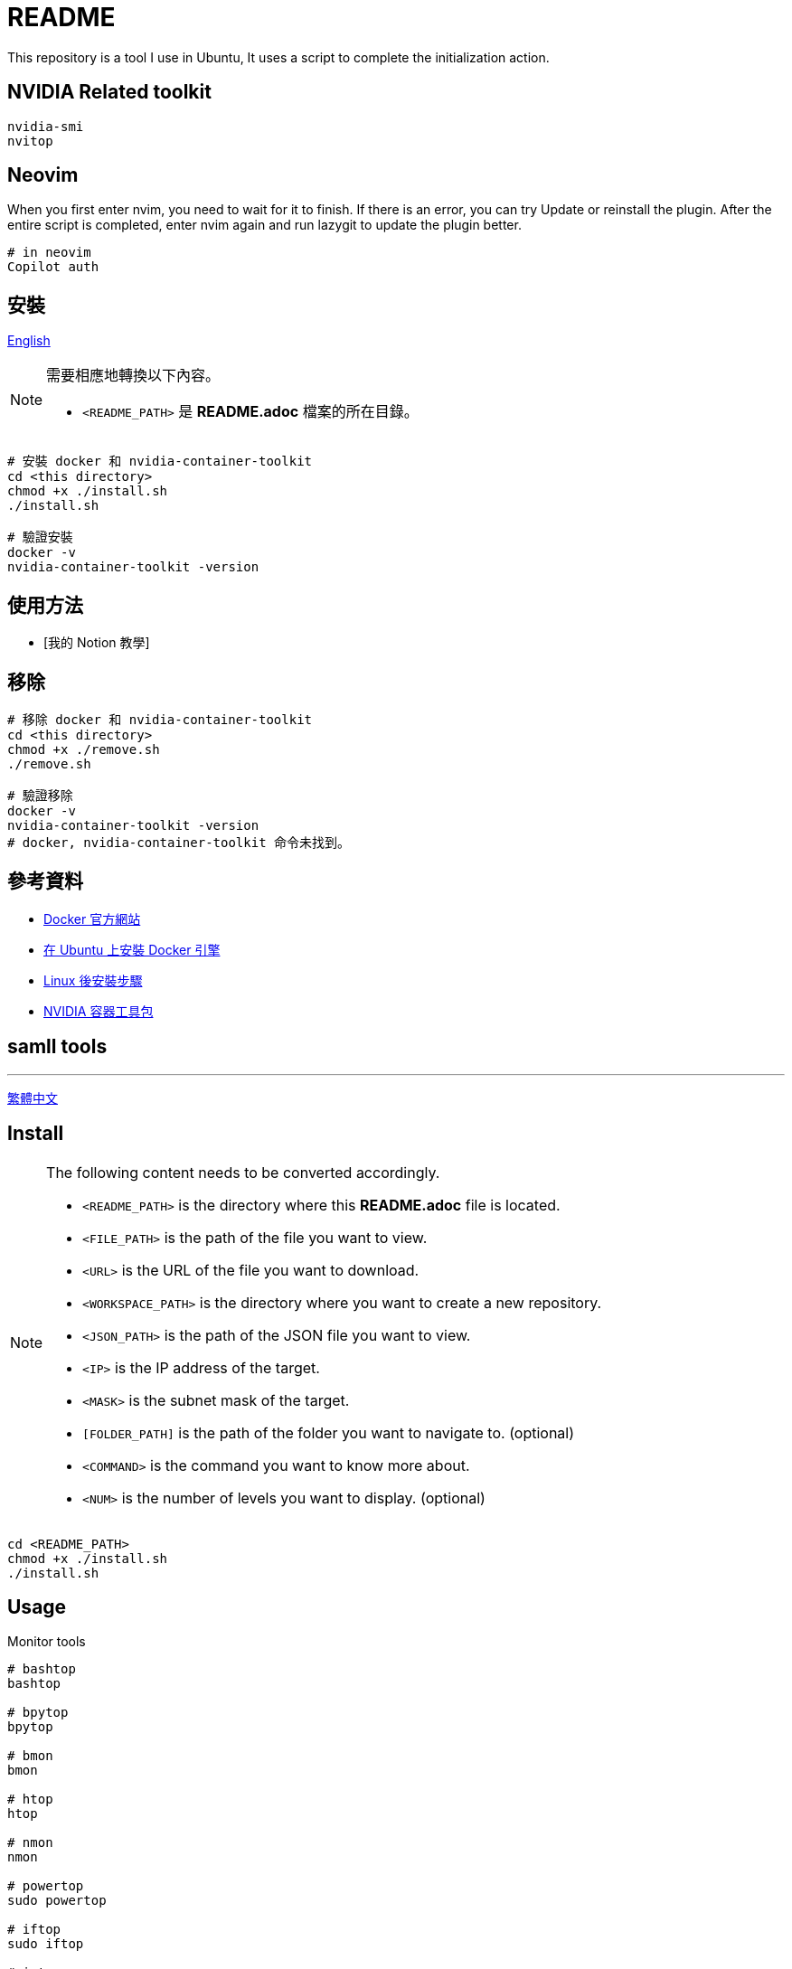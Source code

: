 = README
This repository is a tool I use in Ubuntu, It uses a script to complete the initialization action.

== NVIDIA Related toolkit
[source, shell]
----
nvidia-smi
nvitop
----

// TODO: maybe delete some "font" files

== Neovim
When you first enter nvim, you need to wait for it to finish. If there is an error, you can try Update or reinstall the plugin. After the entire script is completed, enter nvim again and run lazygit to update the plugin better.

[source, shell]
----
# in neovim
Copilot auth

----

// = README
// :experimental:
// :toc: right
// :imagesdir: images
// == Docker
== 安裝

link:./README.adoc[English]

[NOTE]
====
需要相應地轉換以下內容。

* `<README_PATH>` 是 *README.adoc* 檔案的所在目錄。
====

[source, shell]
----
# 安裝 docker 和 nvidia-container-toolkit
cd <this directory>
chmod +x ./install.sh
./install.sh

# 驗證安裝
docker -v
nvidia-container-toolkit -version
----

== 使用方法
// TODO: Add it after Notion is completed.
* [我的 Notion 教學]

== 移除
[source, shell]
----
# 移除 docker 和 nvidia-container-toolkit
cd <this directory>
chmod +x ./remove.sh
./remove.sh

# 驗證移除
docker -v
nvidia-container-toolkit -version
# docker, nvidia-container-toolkit 命令未找到。
----

== 參考資料
* https://www.docker.com/[Docker 官方網站]
* https://docs.docker.com/engine/install/ubuntu/[在 Ubuntu 上安裝 Docker 引擎]
* https://docs.docker.com/engine/install/linux-postinstall/[Linux 後安裝步驟]
* https://docs.nvidia.com/datacenter/cloud-native/container-toolkit/install-guide.html[NVIDIA 容器工具包]

== samll tools
---
link:./README_ch.adoc[繁體中文]

== Install
[NOTE]
====
The following content needs to be converted accordingly.

* `<README_PATH>` is the directory where this *README.adoc* file is located.
* `<FILE_PATH>` is the path of the file you want to view.
* `<URL>` is the URL of the file you want to download.
* `<WORKSPACE_PATH>` is the directory where you want to create a new repository.
* `<JSON_PATH>` is the path of the JSON file you want to view.
* `<IP>` is the IP address of the target.
* `<MASK>` is the subnet mask of the target.
* `[FOLDER_PATH]` is the path of the folder you want to navigate to. (optional)
* `<COMMAND>` is the command you want to know more about.
* `<NUM>` is the number of levels you want to display. (optional)
====

[source, shell]
----
cd <README_PATH>
chmod +x ./install.sh
./install.sh
----

== Usage
.Monitor tools
[source, shell]
----
# bashtop
bashtop

# bpytop
bpytop

# bmon
bmon

# htop
htop

# nmon
nmon

# powertop
sudo powertop

# iftop
sudo iftop

# iotop
sudo iotop
----

.Other tools
[source, shell]
----
# apt-file
sudo apt-file search <COMMAND>

# bat
bat <FILE_PATH>

# fish
fish
## if you want to use fish ssh-agent,
## ssh key file name must be id_ed25519 (default name),
## or modify config.fish youself.

# git
cd <WORKSPACE_PATH>
git init
## local（once per repository）
git config --local init.defaultBranch "main"
git config --local user.name "your name"
git config --local user.email "email@example.com"
## optional
git config --local core.editor "editor"

## global（once per computer）
git config --global init.defaultBranch "main"
git config --global user.name "your name"
git config --global user.email "email@example.com"
## optional
git config --global core.editor "editor"

# jq
cat <JSON_PATH> | jq '.'

# neofetch
neofetch

# net-tools
ifconfig

# nmap
nmap <IP>/<MASK>

# powerstat
sudo powerstat

# ranger
ranger [FOLDER_PATH]

# silversearcher-ag
ag replace grep

# tig
tig [--all]
tig status


# tree
tree [FOLDER_PATH]
tree [-C] [-L <NUM>] [FOLDER_PATH]

# wget
wget -O <FILE_PATH> <URL>

# zoxide
z <FOLDER_PATH>
----

.ssh
[source, shell]
----
# 修改 config
<EDITOR> ~/.ssh/config
----

== Remove
[source, shell]
----
cd <README_PATH>
chmod +x ./remove.sh
./remove.sh
----

== Interesting
* https://github.com/romner-set/btop-gpu[btop-gpu Github (*not install*, but can see the GPU, awesome!)]

// TODO: segmentation all tool

// NOTE: for teaching
// tldr <COMMAND>
// https://github.com/tldr-pages/tldr?tab=readme-ov-file
// navi
// https://github.com/denisidoro/navi?tab=readme-ov-file

// TODO: replace repeated installation steps with "submodule"


== 安裝

[NOTE]
====
需要相應地轉換以下內容。

`<this directory>` 更改為 *README* 所在的目錄。

`<session name>` 更改為 tmux 的會話名。

`<number>` 更改為 tmux 會話的數量。
====

[source, shell]
----
# 安裝 tmux
cd <this directory>
chmod +x install.sh
./install.sh

# 驗證安裝
tmux -V
----

== 使用方法

這個 tmux 配置使用了許多與 vim 相同的快捷鍵。

=== 指令
[source, shell]
----
# 啟動 tmux
tmux
# 創建一個新會話
tmux new -s <session name>

# 連接到一個會話
tmux attach -t <session name>
tmux a -t <session name>
tmux attach -t <number>
tmux a -t <number>
tmux a # 最後一個會話

# 分離會話，後台運行
tmux detach

# 列出所有會話
tmux list-sessions
tmux ls

# 計算 tmux 會話數量
tmux list-sessions | wc -l

# 殺死 tmux 會話
tmux kill-session -t <session name>
tmux kill-session -t <number>
tmux kill-server # 殺死伺服器（所有會話）
tmux ls pkill tmux # 所有會話
----

=== 鍵盤快捷鍵

[cols="3,7", options="header"]
|===
|快捷鍵 |描述

2+^.^|*前綴*
|kbd:[Ctrl], kbd:[s]
|*前綴鍵*。

2+^.^|*會話*
|kbd:[前綴 + "]
|選擇會話。
|kbd:[前綴 + S]
|新建會話。
|kbd:[前綴] + kbd:[Alt], kbd:[r]
|重命名會話。
|kbd:[前綴] + <kbd:[H] 或 kbd:[L]>
|切換客戶端 前一個 kbd:[H] 或下一個 kbd:[L]。

2+^.^|*視窗*
|kbd:[前綴] + <kbd:[c] 或 kbd:[Ctrl + c]>
|新建視窗。
|kbd:[前綴 + R]
|重命名視窗。
|kbd:[前綴] + <kbd:[h] 或 kbd:[l]> 或 <kbd:[Ctrl], kbd:[h] 或 kbd:[Ctrl], kbd:[l]>
|切換視窗到前一個 kbd:[h] 或下一個 kbd:[l]。
|kbd:[前綴 + ']
|選擇視窗。

2+^.^|*面板*
|kbd:[前綴] + <kbd:[s] 或 kbd:[v]>
|分割視窗 垂直 kbd:[s], 水平 kbd:[v]。
|kbd:[前綴] + <kbd:[+] 或 kbd:[_]> 或 <kbd:[=] 或 kbd:[-]> 或 <kbd:[<] 或 kbd:[>]>
|調整面板大小 向上 kbd:[+] 或向下 kbd:[_] 向上 kbd:[=] 或向下 kbd:[-] 向左 kbd:[<] 或向右 kbd:[>]。
|kbd:[前綴] + <kbd:[j] 或 kbd:[k]> 或 <kbd:[Ctrl], kbd:[j] 或 kbd:[Ctrl], kbd:[k]>
|切換面板到前一個 kbd:[j] 或下一個 kbd:[k]。
|kbd:[前綴] + <kbd:[J] 或 kbd:[K]>
|與前一個面板 kbd:[J] 或下一個面板 kbd:[K] 交換。

2+^.^|*其他*
|kbd:[前綴 + d] 或 kbd:[Ctrl], kbd:[d]
|分離客戶端。
|kbd:[前綴 + r]
|重載 tmux 配置。
|kbd:[前綴 + w]
|選擇樹。
|kbd:[前綴 + D]
|選擇客戶端。
|kbd:[前綴] + kbd:[Ctrl], kbd:[l]
|清除視窗。
|kbd:[prefix] + kbd:[[]
|複製模式。
|kbd:[前綴] + <kbd:[Ctrl], kbd:[s] 或 kbd:[Ctrl], kbd:[r]>
|保存 kbd:[s] 或恢復 kbd:[r] 工作狀態。
|kbd:[前綴 + F12]
|垂直分割視窗並開啟 htop。

|===

== 移除

[source, shell]
----
# 移除 tmux
chmod +x ./remove.sh
./remove.sh

# 驗證移除
tmux -V
# tmux: command not found
----

---
link:./README.adoc[English]

== 安裝
[NOTE]
====
以下內容需要進行對應轉換。

* `<README_PATH>` 是 *README.adoc* 檔案的所在目錄。
* `<FILE_PATH>` 是要顯示的檔案路徑。
* `<URL>` 是要下載的網址。
* `<WORKSPACE_PATH>` 是要初始化的工作區路徑。
* `<JSON_PATH>` 是要顯示的 JSON 檔案路徑。
* `<IP>` 是要掃描的 IP。
* `<MASK>` 是要掃描的子網路遮罩。
* `[FOLDER_PATH]` 是要顯示的資料夾路徑。(可選)
* `<COMMAND>` 是要查詢的指令。
* `<NUM>` 是要顯示的層級數。(可選)
====

[source, shell]
----
cd <README_PATH>
chmod +x ./install.sh
./install.sh
----

== 使用方法
.監控工具
[source, shell]
----
# bashtop
bashtop

# bpytop
bpytop

# bmon
bmon

# htop
htop

# nmon
nmon

# powertop
sudo powertop

# iftop
sudo iftop

# iotop
sudo iotop
----

.其他工具
[source, shell]
----
# bat
bat <FILE_PATH>

# fish
fish

## 如果要用 fish ssh-agent 的話，ssh key 檔案名稱必需爲 id_ed25519
（默認名稱）,或你自己修改 config.fish 檔案。

# git
cd <WORKSPACE_PATH>
git init
## 區域性（每個存儲庫一次）
git config --local init.defaultBranch "main"
git config --local user.name "your name"
git config --local user.email "email@example.com"
## 可選
git config --local core.editor "editor"

## 全域性（每台電腦一次）
git config --global init.defaultBranch "main"
git config --global user.name "your name"
git config --global user.email "email@example.com"
## 可選
git config --global core.editor "editor"

# jq
cat <JSON_PATH> | jq '.'

# neofetch
neofetch

# gpustat
gpustat
gpustat -i

# net-tools
ifconfig

# nmap
nmap <IP>/<MASK>

# powerstat
sudo powerstat

# ranger
ranger [FOLDER_PATH]

# silversearcher-ag
ag 取代 grep

# tig
tig [--all]
tig status

# tldr
tldr <COMMAND>

# tree
tree [FOLDER_PATH]
tree [-C] [-L <NUM>] [FOLDER_PATH]

# wget
wget -O <FILE_PATH> <URL>

# zoxide
z <FOLDER_PATH>
----

.ssh
[source, shell]
----
# 修改 config
<EDITOR> ~/.ssh/config
----

== 移除
[source, shell]
----
cd <README_PATH>
chmod +x ./remove.sh
./remove.sh
----

== 有趣的
* https://github.com/romner-set/btop-gpu[btop-gpu Github (*沒有安裝*, 但是可以看到 GPU, 超棒的!)]

ibus-rime config in ${HOME}/.config/ibus/rime

== 字體安裝
* Windows
** https://github.com/ryanoasis/nerd-fonts/releases/download/v3.4.0/FiraCode.zip
** https://github.com/ryanoasis/nerd-fonts/releases/download/v3.4.0/SourceCodePro.zip
** https://github.com/ryanoasis/nerd-fonts/releases/download/v3.4.0/Meslo.zip
